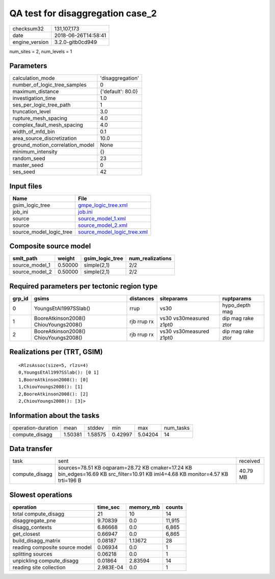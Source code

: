 QA test for disaggregation case_2
=================================

============== ===================
checksum32     131,107,173        
date           2018-06-26T14:58:41
engine_version 3.2.0-gitb0cd949   
============== ===================

num_sites = 2, num_levels = 1

Parameters
----------
=============================== =================
calculation_mode                'disaggregation' 
number_of_logic_tree_samples    0                
maximum_distance                {'default': 80.0}
investigation_time              1.0              
ses_per_logic_tree_path         1                
truncation_level                3.0              
rupture_mesh_spacing            4.0              
complex_fault_mesh_spacing      4.0              
width_of_mfd_bin                0.1              
area_source_discretization      10.0             
ground_motion_correlation_model None             
minimum_intensity               {}               
random_seed                     23               
master_seed                     0                
ses_seed                        42               
=============================== =================

Input files
-----------
======================= ============================================================
Name                    File                                                        
======================= ============================================================
gsim_logic_tree         `gmpe_logic_tree.xml <gmpe_logic_tree.xml>`_                
job_ini                 `job.ini <job.ini>`_                                        
source                  `source_model_1.xml <source_model_1.xml>`_                  
source                  `source_model_2.xml <source_model_2.xml>`_                  
source_model_logic_tree `source_model_logic_tree.xml <source_model_logic_tree.xml>`_
======================= ============================================================

Composite source model
----------------------
============== ======= =============== ================
smlt_path      weight  gsim_logic_tree num_realizations
============== ======= =============== ================
source_model_1 0.50000 simple(2,1)     2/2             
source_model_2 0.50000 simple(2,1)     2/2             
============== ======= =============== ================

Required parameters per tectonic region type
--------------------------------------------
====== ===================================== =========== ======================= =================
grp_id gsims                                 distances   siteparams              ruptparams       
====== ===================================== =========== ======================= =================
0      YoungsEtAl1997SSlab()                 rrup        vs30                    hypo_depth mag   
1      BooreAtkinson2008() ChiouYoungs2008() rjb rrup rx vs30 vs30measured z1pt0 dip mag rake ztor
2      BooreAtkinson2008() ChiouYoungs2008() rjb rrup rx vs30 vs30measured z1pt0 dip mag rake ztor
====== ===================================== =========== ======================= =================

Realizations per (TRT, GSIM)
----------------------------

::

  <RlzsAssoc(size=5, rlzs=4)
  0,YoungsEtAl1997SSlab(): [0 1]
  1,BooreAtkinson2008(): [0]
  1,ChiouYoungs2008(): [1]
  2,BooreAtkinson2008(): [2]
  2,ChiouYoungs2008(): [3]>

Information about the tasks
---------------------------
================== ======= ======= ======= ======= =========
operation-duration mean    stddev  min     max     num_tasks
compute_disagg     1.50381 1.58575 0.42997 5.04204 14       
================== ======= ======= ======= ======= =========

Data transfer
-------------
============== ================================================================================================================================ ========
task           sent                                                                                                                             received
compute_disagg sources=78.51 KB oqparam=28.72 KB cmaker=17.24 KB bin_edges=16.69 KB src_filter=10.91 KB iml4=4.68 KB monitor=4.57 KB trti=196 B 40.79 MB
============== ================================================================================================================================ ========

Slowest operations
------------------
============================== ========= ========= ======
operation                      time_sec  memory_mb counts
============================== ========= ========= ======
total compute_disagg           21        10        14    
disaggregate_pne               9.70839   0.0       11,915
disagg_contexts                6.86668   0.0       6,865 
get_closest                    0.66947   0.0       6,865 
build_disagg_matrix            0.08187   1.13672   28    
reading composite source model 0.06934   0.0       1     
splitting sources              0.06218   0.0       1     
unpickling compute_disagg      0.01864   2.83594   14    
reading site collection        2.983E-04 0.0       1     
============================== ========= ========= ======